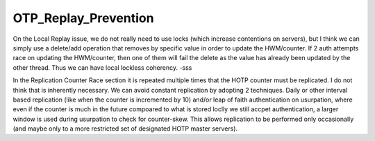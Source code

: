 OTP_Replay_Prevention
=====================

On the Local Replay issue, we do not really need to use locks (which
increase contentions on servers), but I think we can simply use a
delete/add operation that removes by specific value in order to update
the HWM/counter. If 2 auth attempts race on updating the HWM/counter,
then one of them will fail the delete as the value has already been
updated by the other thread. Thus we can have local lockless coherency.
-sss

In the Replication Counter Race section it is repeated multiple times
that the HOTP counter must be replicated. I do not think that is
inherently necessary. We can avoid constant replication by adopting 2
techniques. Daily or other interval based replication (like when the
counter is incremented by 10) and/or leap of faith authentication on
usurpation, where even if the counter is much in the future compoared to
what is stored loclly we still accpet authentication, a larger window is
used during usurpation to check for counter-skew. This allows
replication to be performed only occasionally (and maybe only to a more
restricted set of designated HOTP master servers).